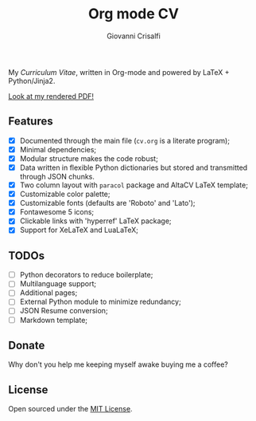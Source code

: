 #+title: Org mode CV
#+author: Giovanni Crisalfi

My /Curriculum Vitae/, written in Org-mode and powered by LaTeX + Python/Jinja2.

[[./cv.pdf][Look at my rendered PDF!]]

** Features
- [X] Documented through the main file (=cv.org= is a literate program);
- [X] Minimal dependencies;
- [X] Modular structure makes the code robust;
- [X] Data written in flexible Python dictionaries but stored and transmitted through JSON chunks.
- [X] Two column layout with =paracol= package and AltaCV LaTeX template;
- [X] Customizable color palette;
- [X] Customizable fonts (defaults are 'Roboto' and 'Lato');
- [X] Fontawesome 5 icons;
- [X] Clickable links with 'hyperref' LaTeX package;
- [X] Support for XeLaTeX and LuaLaTeX;

** TODOs
- [ ] Python decorators to reduce boilerplate;
- [ ] Multilanguage support;
- [ ] Additional pages;
- [ ] External Python module to minimize redundancy;
- [ ] JSON Resume conversion;
- [ ] Markdown template;

** Donate
Why don't you help me keeping myself awake buying me a coffee?

[[https://ko-fi.com/V7V425BFU][https://ko-fi.com/img/githubbutton_sm.svg]]

** License
Open sourced under the [[./LICENSE][MIT License]].
